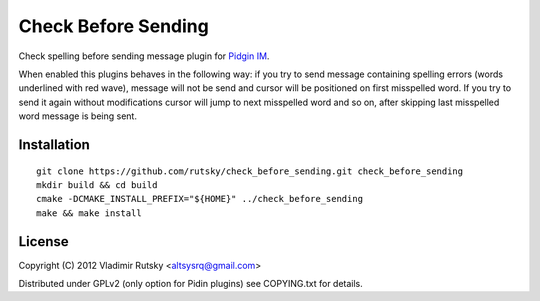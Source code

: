 Check Before Sending
====================

Check spelling before sending message plugin for 
`Pidgin IM <https://pidgin.im/>`_.

When enabled this plugins behaves in the following way: if you try to send 
message containing spelling errors (words underlined with red wave), message 
will not be send and cursor will be positioned on first misspelled word.
If you try to send it again without modifications cursor will jump to next
misspelled word and so on, after skipping last misspelled word message is 
being sent.

Installation
-------

::

    git clone https://github.com/rutsky/check_before_sending.git check_before_sending
    mkdir build && cd build
    cmake -DCMAKE_INSTALL_PREFIX="${HOME}" ../check_before_sending
    make && make install

License
-------

Copyright (C) 2012  Vladimir Rutsky <altsysrq@gmail.com>

Distributed under GPLv2 (only option for Pidin plugins) see COPYING.txt for 
details.
